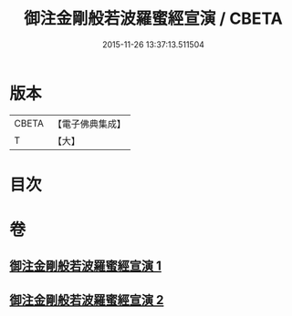 #+TITLE: 御注金剛般若波羅蜜經宣演 / CBETA
#+DATE: 2015-11-26 13:37:13.511504
* 版本
 |     CBETA|【電子佛典集成】|
 |         T|【大】     |

* 目次
* 卷
** [[file:KR6c0105_001.txt][御注金剛般若波羅蜜經宣演 1]]
** [[file:KR6c0105_002.txt][御注金剛般若波羅蜜經宣演 2]]
